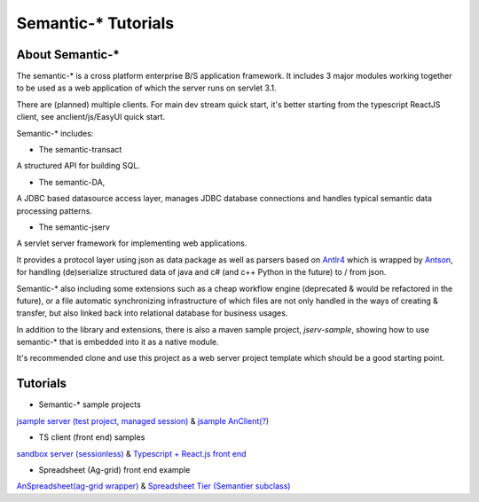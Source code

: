 Semantic-* Tutorials
====================

About Semantic-*
----------------

The semantic-* is a cross platform enterprise B/S application framework. It
includes 3 major modules working together to be used as a web application of
which the server runs on servlet 3.1.

There are (planned) multiple clients. For main dev stream quick start, it's
better starting from the typescript ReactJS client, see anclient/js/EasyUI quick
start.

Semantic-* includes:

- The semantic-transact

A structured API for building SQL.

- The semantic-DA,

A JDBC based datasource access layer, manages JDBC database connections and handles typical semantic data processing patterns.

- The semantic-jserv
  
A servlet server framework for implementing web applications.

It provides a protocol layer using json as data package as well as parsers based
on `Antlr4 <https://www.antlr.org/>`_ which is wrapped by `Antson <https://github.com/odys-z/antson>`_,
for handling (de)serialize structured data of java and c# (and c++ Python in the
future) to / from json.

Semantic-* also including some extensions such as a cheap workflow engine (deprecated
& would be refactored in the future), or a file automatic synchronizing infrastructure
of which files are not only handled in the ways of creating & transfer, but also
linked back into relational database for business usages.

In addition to the library and extensions, there is also a maven sample project,
*jserv-sample*, showing how to use semantic-* that is embedded into it as a native
module.

It's recommended clone and use this project as a web server project template which
should be a good starting point.

Tutorials
---------

- Semantic-* sample projects

`jsample server (test project, managed session) <https://github.com/odys-z/semantic-jserv/tree/master/jserv-sample>`_
& `jsample AnClient(?) <https://github.com/odys-z/Anclient/tree/master/js/test/tsample>`_

- TS client (front end) samples

`sandbox server (sessionless) <https://github.com/odys-z/semantic-jserv/tree/master/jserv-sandbox>`_
& `Typescript + React.js front end <https://github.com/odys-z/Anclient/tree/master/js/test/sessionless>`_
    
- Spreadsheet (Ag-grid) front end example

`AnSpreadsheet(ag-grid wrapper) <https://github.com/odys-z/semantic-jserv/tree/master/jserv-sandbox>`_
& `Spreadsheet Tier (Semantier subclass) <a href="https://github.com/odys-z/Anclient/blob/master/examples/example.js/curriculum/views/north/kypci/tier.tsx>`_
